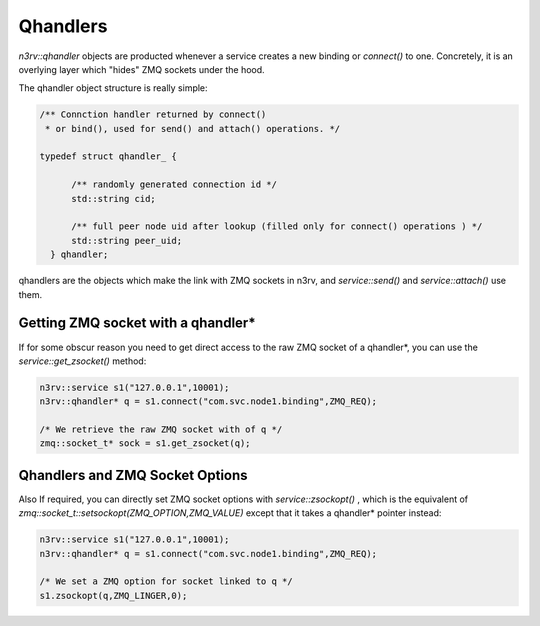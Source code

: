 Qhandlers
=========

`n3rv::qhandler` objects are producted whenever a service creates a new binding or `connect()` to one.
Concretely, it is an overlying layer which "hides" ZMQ sockets under the hood.

The qhandler object structure is really simple:

.. code-block:: c++

  /** Connction handler returned by connect() 
   * or bind(), used for send() and attach() operations. */

  typedef struct qhandler_ {

        /** randomly generated connection id */
        std::string cid;

        /** full peer node uid after lookup (filled only for connect() operations ) */
        std::string peer_uid;
    } qhandler;


qhandlers are the objects which make the link with ZMQ sockets in n3rv, and `service::send()` and 
`service::attach()` use them.

Getting ZMQ socket with a qhandler*
-----------------------------------

If for some obscur reason you need to get direct access to the raw ZMQ socket of a qhandler*, you can
use the `service::get_zsocket()` method:

.. code-block:: c++

   n3rv::service s1("127.0.0.1",10001);
   n3rv::qhandler* q = s1.connect("com.svc.node1.binding",ZMQ_REQ);

   /* We retrieve the raw ZMQ socket with of q */
   zmq::socket_t* sock = s1.get_zsocket(q);

Qhandlers and ZMQ Socket Options 
--------------------------------

Also If required, you can directly set ZMQ socket options with `service::zsockopt()` , 
which is the equivalent of `zmq::socket_t::setsockopt(ZMQ_OPTION,ZMQ_VALUE)` except
that it takes a qhandler* pointer instead:

.. code-block:: c++

   n3rv::service s1("127.0.0.1",10001);
   n3rv::qhandler* q = s1.connect("com.svc.node1.binding",ZMQ_REQ);

   /* We set a ZMQ option for socket linked to q */
   s1.zsockopt(q,ZMQ_LINGER,0);
